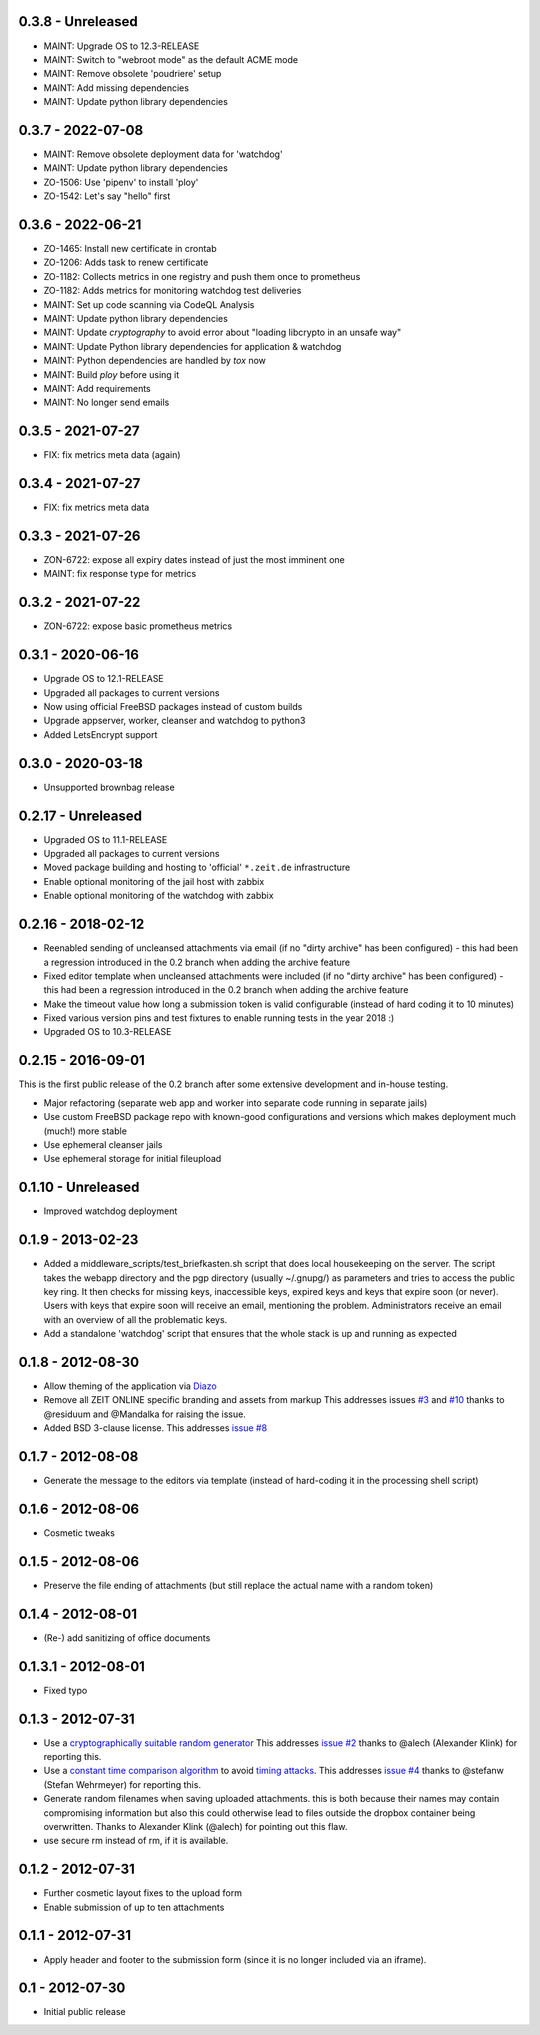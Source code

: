 0.3.8 - Unreleased
------------------

- MAINT: Upgrade OS to 12.3-RELEASE

- MAINT: Switch to "webroot mode" as the default ACME mode

- MAINT: Remove obsolete 'poudriere' setup
    
- MAINT: Add missing dependencies

- MAINT: Update python library dependencies


0.3.7 - 2022-07-08
------------------

- MAINT: Remove obsolete deployment data for 'watchdog'

- MAINT: Update python library dependencies

- ZO-1506: Use 'pipenv' to install 'ploy'

- ZO-1542: Let's say "hello" first


0.3.6 - 2022-06-21
------------------

- ZO-1465: Install new certificate in crontab

- ZO-1206: Adds task to renew certificate

- ZO-1182: Collects metrics in one registry and push them once to prometheus

- ZO-1182: Adds metrics for monitoring watchdog test deliveries

- MAINT: Set up code scanning via CodeQL Analysis

- MAINT: Update python library dependencies

- MAINT: Update `cryptography` to avoid error about "loading libcrypto in an unsafe way"

- MAINT: Update Python library dependencies for application & watchdog

- MAINT: Python dependencies are handled by `tox` now

- MAINT: Build `ploy` before using it

- MAINT: Add requirements

- MAINT: No longer send emails


0.3.5 - 2021-07-27
------------------

- FIX: fix metrics meta data (again)


0.3.4 - 2021-07-27
------------------

- FIX: fix metrics meta data


0.3.3 - 2021-07-26
------------------

- ZON-6722: expose all expiry dates instead of just the most imminent one

- MAINT: fix response type for metrics


0.3.2 - 2021-07-22
------------------

- ZON-6722: expose basic prometheus metrics


0.3.1 - 2020-06-16
------------------

- Upgrade OS to 12.1-RELEASE

- Upgraded all packages to current versions

- Now using official FreeBSD packages instead of custom builds

- Upgrade appserver, worker, cleanser and watchdog to python3

- Added LetsEncrypt support


0.3.0 - 2020-03-18
------------------

- Unsupported brownbag release


0.2.17  - Unreleased
--------------------

- Upgraded OS to 11.1-RELEASE

- Upgraded all packages to current versions

- Moved package building and hosting to 'official' ``*.zeit.de`` infrastructure

- Enable optional monitoring of the jail host with zabbix

- Enable optional monitoring of the watchdog with zabbix


0.2.16  - 2018-02-12
--------------------

- Reenabled sending of uncleansed attachments via email (if no "dirty archive" has been
  configured) - this had been a regression introduced in the 0.2 branch when adding the archive
  feature

- Fixed editor template when uncleansed attachments were included (if no "dirty archive" has been
  configured) - this had been a regression introduced in the 0.2 branch when adding the archive
  feature

- Make the timeout value how long a submission token is valid configurable (instead of hard coding
  it to 10 minutes)

- Fixed various version pins and test fixtures to enable running tests in the year 2018 :)

- Upgraded OS to 10.3-RELEASE


0.2.15  - 2016-09-01
--------------------

This is the first public release of the 0.2 branch after some extensive development and in-house testing.

- Major refactoring (separate web app and worker into separate code running in separate jails)

- Use custom FreeBSD package repo with known-good configurations and versions which makes deployment much (much!) more stable

- Use ephemeral cleanser jails

- Use ephemeral storage for initial fileupload


0.1.10 - Unreleased
-------------------

- Improved watchdog deployment


0.1.9 - 2013-02-23
------------------

- Added a middleware_scripts/test_briefkasten.sh script that does local housekeeping on the server.
  The script takes the webapp directory and the pgp directory (usually ~/.gnupg/) as parameters and tries to access the public key ring. It then checks for missing keys, inaccessible keys, expired keys and keys that expire soon (or never).
  Users with keys that expire soon will receive an email, mentioning the problem. Administrators receive an email with an overview of all the problematic keys.

- Add a standalone 'watchdog' script that ensures that the whole stack is up and running as expected


0.1.8 - 2012-08-30
------------------

- Allow theming of the application via `Diazo <http://docs.diazo.org/en/latest/index.html>`_

- Remove all ZEIT ONLINE specific branding and assets from markup
  This addresses issues `#3 <https://github.com/ZeitOnline/briefkasten/issues/3>`_
  and `#10 <https://github.com/ZeitOnline/briefkasten/issues/10>`_ 
  thanks to @residuum and @Mandalka for raising the issue.

- Added BSD 3-clause license.
  This addresses `issue #8 <https://github.com/ZeitOnline/briefkasten/issues/8>`_


0.1.7 - 2012-08-08
------------------

- Generate the message to the editors via template (instead of hard-coding it in the processing shell script)


0.1.6 - 2012-08-06
------------------

- Cosmetic tweaks


0.1.5 - 2012-08-06
------------------

- Preserve the file ending of attachments (but still replace the actual name with a random token)


0.1.4 - 2012-08-01
------------------

- (Re-) add sanitizing of office documents


0.1.3.1 - 2012-08-01
--------------------

- Fixed typo


0.1.3 - 2012-07-31
------------------

- Use a `cryptographically suitable random generator <http://docs.python.org/library/os.html#os.urandom>`_
  This addresses `issue #2 <https://github.com/ZeitOnline/briefkasten/issues/2>`_ 
  thanks to @alech (Alexander Klink) for reporting this.

- Use a `constant time comparison algorithm <http://codahale.com/a-lesson-in-timing-attacks/>`_ to avoid
  `timing attacks <https://en.wikipedia.org/wiki/Timing_attack>`_.
  This addresses `issue #4 <https://github.com/ZeitOnline/briefkasten/issues/4>`_
  thanks to @stefanw (Stefan Wehrmeyer) for reporting this.

- Generate random filenames when saving uploaded attachments.
  this is both because their names may contain compromising information but also this could otherwise
  lead to files outside the dropbox container being overwritten.
  Thanks to Alexander Klink (@alech) for pointing out this flaw.

- use secure rm instead of rm, if it is available.


0.1.2 - 2012-07-31
------------------

- Further cosmetic layout fixes to the upload form

- Enable submission of up to ten attachments


0.1.1 - 2012-07-31
------------------

- Apply header and footer to the submission form (since it is no longer included via an iframe).


0.1 - 2012-07-30
----------------

- Initial public release
